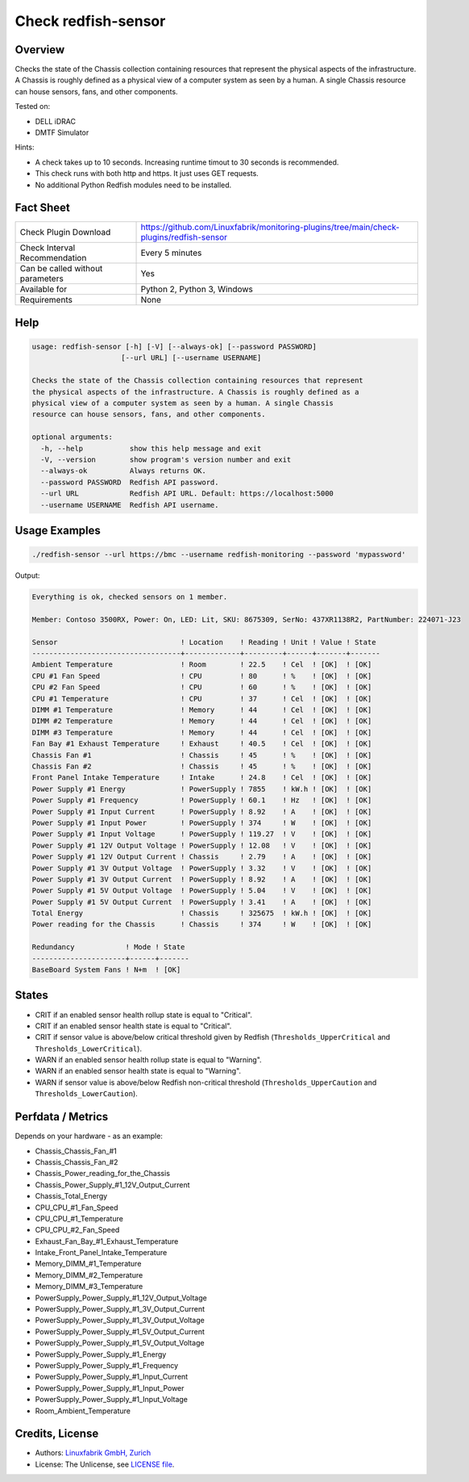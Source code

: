 Check redfish-sensor
====================

Overview
--------

Checks the state of the Chassis collection containing resources that represent the physical aspects of the infrastructure. A Chassis is roughly defined as a physical view of a computer system as seen by a human. A single Chassis resource can house sensors, fans, and other components. 

Tested on:

* DELL iDRAC
* DMTF Simulator

Hints:

* A check takes up to 10 seconds. Increasing runtime timout to 30 seconds is recommended.
* This check runs with both http and https. It just uses GET requests.
* No additional Python Redfish modules need to be installed.


Fact Sheet
----------

.. csv-table::
    :widths: 30, 70
    
    "Check Plugin Download",                "https://github.com/Linuxfabrik/monitoring-plugins/tree/main/check-plugins/redfish-sensor"
    "Check Interval Recommendation",        "Every 5 minutes"
    "Can be called without parameters",     "Yes"
    "Available for",                        "Python 2, Python 3, Windows"
    "Requirements",                         "None"


Help
----

.. code-block:: text

    usage: redfish-sensor [-h] [-V] [--always-ok] [--password PASSWORD]
                         [--url URL] [--username USERNAME]

    Checks the state of the Chassis collection containing resources that represent
    the physical aspects of the infrastructure. A Chassis is roughly defined as a
    physical view of a computer system as seen by a human. A single Chassis
    resource can house sensors, fans, and other components.

    optional arguments:
      -h, --help           show this help message and exit
      -V, --version        show program's version number and exit
      --always-ok          Always returns OK.
      --password PASSWORD  Redfish API password.
      --url URL            Redfish API URL. Default: https://localhost:5000
      --username USERNAME  Redfish API username.


Usage Examples
--------------

.. code-block:: bash

    ./redfish-sensor --url https://bmc --username redfish-monitoring --password 'mypassword'

Output:

.. code-block:: text

    Everything is ok, checked sensors on 1 member.

    Member: Contoso 3500RX, Power: On, LED: Lit, SKU: 8675309, SerNo: 437XR1138R2, PartNumber: 224071-J23

    Sensor                             ! Location    ! Reading ! Unit ! Value ! State 
    -----------------------------------+-------------+---------+------+-------+-------
    Ambient Temperature                ! Room        ! 22.5    ! Cel  ! [OK]  ! [OK]  
    CPU #1 Fan Speed                   ! CPU         ! 80      ! %    ! [OK]  ! [OK]  
    CPU #2 Fan Speed                   ! CPU         ! 60      ! %    ! [OK]  ! [OK]  
    CPU #1 Temperature                 ! CPU         ! 37      ! Cel  ! [OK]  ! [OK]  
    DIMM #1 Temperature                ! Memory      ! 44      ! Cel  ! [OK]  ! [OK]  
    DIMM #2 Temperature                ! Memory      ! 44      ! Cel  ! [OK]  ! [OK]  
    DIMM #3 Temperature                ! Memory      ! 44      ! Cel  ! [OK]  ! [OK]  
    Fan Bay #1 Exhaust Temperature     ! Exhaust     ! 40.5    ! Cel  ! [OK]  ! [OK]  
    Chassis Fan #1                     ! Chassis     ! 45      ! %    ! [OK]  ! [OK]  
    Chassis Fan #2                     ! Chassis     ! 45      ! %    ! [OK]  ! [OK]  
    Front Panel Intake Temperature     ! Intake      ! 24.8    ! Cel  ! [OK]  ! [OK]  
    Power Supply #1 Energy             ! PowerSupply ! 7855    ! kW.h ! [OK]  ! [OK]  
    Power Supply #1 Frequency          ! PowerSupply ! 60.1    ! Hz   ! [OK]  ! [OK]  
    Power Supply #1 Input Current      ! PowerSupply ! 8.92    ! A    ! [OK]  ! [OK]  
    Power Supply #1 Input Power        ! PowerSupply ! 374     ! W    ! [OK]  ! [OK]  
    Power Supply #1 Input Voltage      ! PowerSupply ! 119.27  ! V    ! [OK]  ! [OK]  
    Power Supply #1 12V Output Voltage ! PowerSupply ! 12.08   ! V    ! [OK]  ! [OK]  
    Power Supply #1 12V Output Current ! Chassis     ! 2.79    ! A    ! [OK]  ! [OK]  
    Power Supply #1 3V Output Voltage  ! PowerSupply ! 3.32    ! V    ! [OK]  ! [OK]  
    Power Supply #1 3V Output Current  ! PowerSupply ! 8.92    ! A    ! [OK]  ! [OK]  
    Power Supply #1 5V Output Voltage  ! PowerSupply ! 5.04    ! V    ! [OK]  ! [OK]  
    Power Supply #1 5V Output Current  ! PowerSupply ! 3.41    ! A    ! [OK]  ! [OK]  
    Total Energy                       ! Chassis     ! 325675  ! kW.h ! [OK]  ! [OK]  
    Power reading for the Chassis      ! Chassis     ! 374     ! W    ! [OK]  ! [OK]

    Redundancy            ! Mode ! State 
    ----------------------+------+-------
    BaseBoard System Fans ! N+m  ! [OK]


States
------

* CRIT if an enabled sensor health rollup state is equal to "Critical".
* CRIT if an enabled sensor health state is equal to "Critical".
* CRIT if sensor value is above/below critical threshold given by Redfish (``Thresholds_UpperCritical`` and ``Thresholds_LowerCritical``).
* WARN if an enabled sensor health rollup state is equal to "Warning".
* WARN if an enabled sensor health state is equal to "Warning".
* WARN if sensor value is above/below Redfish non-critical threshold (``Thresholds_UpperCaution`` and ``Thresholds_LowerCaution``).


Perfdata / Metrics
------------------

Depends on your hardware - as an example:

* Chassis_Chassis_Fan_#1
* Chassis_Chassis_Fan_#2
* Chassis_Power_reading_for_the_Chassis
* Chassis_Power_Supply_#1_12V_Output_Current
* Chassis_Total_Energy
* CPU_CPU_#1_Fan_Speed
* CPU_CPU_#1_Temperature
* CPU_CPU_#2_Fan_Speed
* Exhaust_Fan_Bay_#1_Exhaust_Temperature
* Intake_Front_Panel_Intake_Temperature
* Memory_DIMM_#1_Temperature
* Memory_DIMM_#2_Temperature
* Memory_DIMM_#3_Temperature
* PowerSupply_Power_Supply_#1_12V_Output_Voltage
* PowerSupply_Power_Supply_#1_3V_Output_Current
* PowerSupply_Power_Supply_#1_3V_Output_Voltage
* PowerSupply_Power_Supply_#1_5V_Output_Current
* PowerSupply_Power_Supply_#1_5V_Output_Voltage
* PowerSupply_Power_Supply_#1_Energy
* PowerSupply_Power_Supply_#1_Frequency
* PowerSupply_Power_Supply_#1_Input_Current
* PowerSupply_Power_Supply_#1_Input_Power
* PowerSupply_Power_Supply_#1_Input_Voltage
* Room_Ambient_Temperature


Credits, License
----------------

* Authors: `Linuxfabrik GmbH, Zurich <https://www.linuxfabrik.ch>`_
* License: The Unlicense, see `LICENSE file <https://unlicense.org/>`_.
